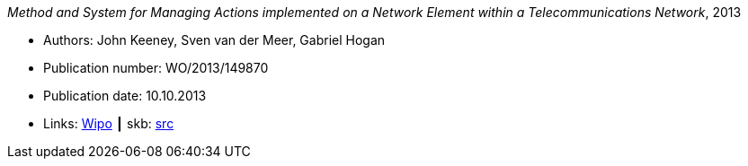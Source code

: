 _Method and System for Managing Actions implemented on a Network Element within a Telecommunications Network_, 2013

* Authors: John Keeney, Sven van der Meer, Gabriel Hogan
* Publication number: WO/2013/149870
* Publication date: 10.10.2013
* Links:
       link:https://patentscope.wipo.int/search/en/detail.jsf?docId=WO2013149870[Wipo]
    ┃ skb: link:https://github.com/vdmeer/skb/tree/master/library/patent/2010/2013-wo2013149870.adoc[src]

